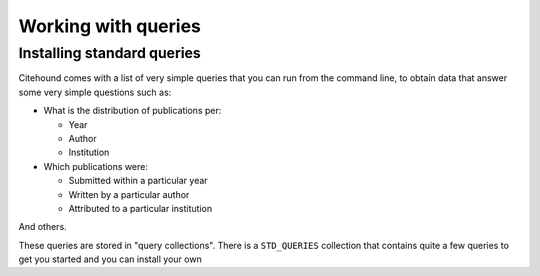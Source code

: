 ====================
Working with queries
====================



Installing standard queries
===========================

Citehound comes with a list of very simple queries that you can run from the command line, to obtain data 
that answer some very simple questions such as:

* What is the distribution of publications per: 

  - Year
  - Author
  - Institution

* Which publications were:

  - Submitted within a particular year
  - Written by a particular author
  - Attributed to a particular institution

And others. 

These queries are stored in "query collections". There is a ``STD_QUERIES`` collection that 
contains quite a few queries to get you started and you can install your own 

